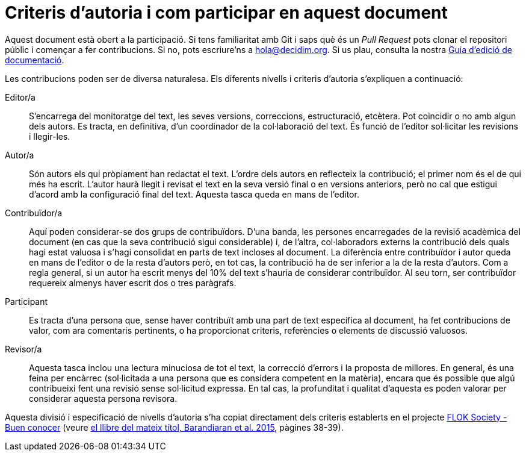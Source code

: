 = Criteris d'autoria i com participar en aquest document

// tag::contents[]

Aquest document està obert a la participació.
Si tens familiaritat amb Git i saps què és un _Pull Request_ pots clonar
ifdef::_public_repo_url[{_public_repo_url}[el repositori públic]]
ifndef::_public_repo_url[el repositori públic]
i començar a fer contribucions.
Si no, pots escriure'ns a hola@decidim.org.
Si us plau, consulta la nostra https://docs.decidim.org/editing-guide/ca/latest/index.html[Guia d'edició de documentació].

Les contribucions poden ser de diversa naturalesa.
Els diferents nivells i criteris d'autoria s'expliquen a continuació:

Editor/a ::
S'encarrega del monitoratge del text, les seves versions, correccions, estructuració, etcètera.
Pot coincidir o no amb algun dels autors.
Es tracta, en definitiva, d'un coordinador de la col·laboració del text.
És funció de l'editor sol·licitar les revisions i llegir-les.

Autor/a ::
Són autors els qui pròpiament han redactat el text.
L'ordre dels autors en reflecteix la contribució; el primer nom és el de qui més ha escrit.
L’autor haurà llegit i revisat el text en la seva versió final o en versions anteriors, però no cal que estigui d'acord amb la configuració final del text.
Aquesta tasca queda en mans de l'editor.

Contribuïdor/a ::
Aquí poden considerar-se dos grups de contribuïdors.
D'una banda, les persones encarregades de la revisió acadèmica del document (en cas que la seva contribució sigui considerable) i, de l’altra, col·laboradors externs la contribució dels quals hagi estat valuosa i s'hagi consolidat en parts de text incloses al document.
La diferència entre contribuïdor i autor queda en mans de l'editor o de la resta d'autors però, en tot cas, la contribució ha de ser inferior a la de la resta d'autors.
Com a regla general, si un autor ha escrit menys del 10% del text s'hauria de considerar contribuïdor.
Al seu torn, ser contribuïdor requereix almenys haver escrit dos o tres paràgrafs.

Participant ::
Es tracta d'una persona que, sense haver contribuït amb una part de text específica al document, ha fet contribucions de valor, com ara comentaris pertinents, o ha proporcionat criteris, referències o elements de discussió valuosos.

Revisor/a ::
Aquesta tasca inclou una lectura minuciosa de tot el text, la correcció d'errors i la proposta de millores.
En general, és una feina per encàrrec (sol·licitada a una persona que es considera competent en la matèria), encara que és possible que algú contribueixi fent una revisió sense sol·licitud expressa.
En tal cas, la profunditat i qualitat d'aquesta es poden valorar per considerar aquesta persona revisora.

Aquesta divisió i especificació de nivells d'autoria s'ha copiat directament dels criteris establerts en el projecte http://floksociety.org/[FLOK Society - Buen conocer] (veure http://book.floksociety.org/ec/[el llibre del mateix títol, Barandiaran et al. 2015], pàgines 38-39).

// end::contents[]
